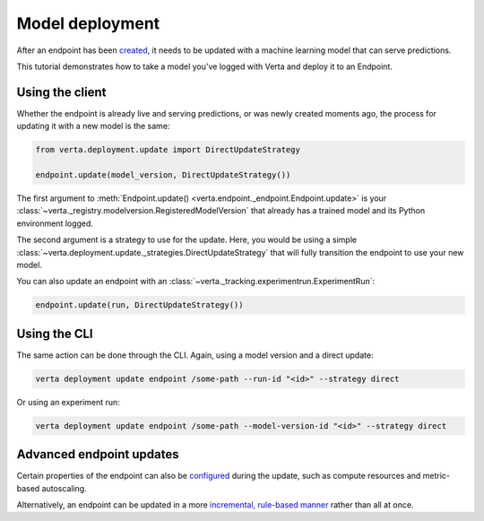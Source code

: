 Model deployment
================

After an endpoint has been `created <endpoint_creation.html>`__, it needs to be updated with a
machine learning model that can serve predictions.

This tutorial demonstrates how to take a model you've logged with Verta and deploy it to an
Endpoint.

Using the client
----------------

Whether the endpoint is already live and serving predictions, or was newly created moments ago, the
process for updating it with a new model is the same:

.. code-block:: python

    from verta.deployment.update import DirectUpdateStrategy

    endpoint.update(model_version, DirectUpdateStrategy())

The first argument to :meth:`Endpoint.update() <verta.endpoint._endpoint.Endpoint.update>` is your
:class:`~verta._registry.modelversion.RegisteredModelVersion` that already has a trained model and
its Python environment logged.

The second argument is a strategy to use for the update. Here, you would be using a simple
:class:`~verta.deployment.update._strategies.DirectUpdateStrategy` that will fully transition the
endpoint to use your new model.

You can also update an endpoint with an :class:`~verta._tracking.experimentrun.ExperimentRun`:

.. code-block:: python

    endpoint.update(run, DirectUpdateStrategy())

Using the CLI
-------------

The same action can be done through the CLI. Again, using a model version and a direct update:

.. code-block:: sh

    verta deployment update endpoint /some-path --run-id "<id>" --strategy direct

Or using an experiment run:

.. code-block:: sh

    verta deployment update endpoint /some-path --model-version-id "<id>" --strategy direct

Advanced endpoint updates
-------------------------
Certain properties of the endpoint can also be `configured <endpoint_config.html>`__ during the
update, such as compute resources and metric-based autoscaling.

Alternatively, an endpoint can be updated in a more `incremental, rule-based manner
<endpoint_canary_update.html>`__ rather than all at once.
